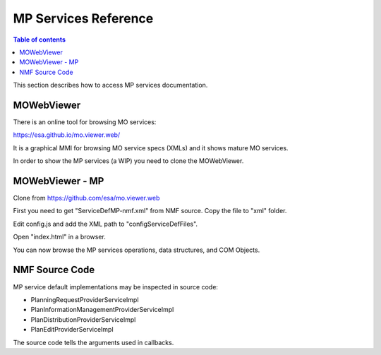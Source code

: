 =====================
MP Services Reference
=====================

.. contents:: Table of contents
    :local:

This section describes how to access MP services documentation.

MOWebViewer
-----------
There is an online tool for browsing MO services:

https://esa.github.io/mo.viewer.web/

It is a graphical MMI for browsing MO service specs (XMLs) and it shows mature MO services.

In order to show the MP services (a WIP) you need to clone the MOWebViewer.

MOWebViewer - MP
-----------------
Clone from https://github.com/esa/mo.viewer.web

First you need to get "ServiceDefMP-nmf.xml" from NMF source. Copy the file to "xml" folder.

Edit config.js and add the XML path to "configServiceDefFiles".

Open "index.html" in a browser.

You can now browse the MP services operations, data structures, and COM Objects.

NMF Source Code
---------------
MP service default implementations may be inspected in source code:

- PlanningRequestProviderServiceImpl
- PlanInformationManagementProviderServiceImpl
- PlanDistributionProviderServiceImpl
- PlanEditProviderServiceImpl

The source code tells the arguments used in callbacks.
